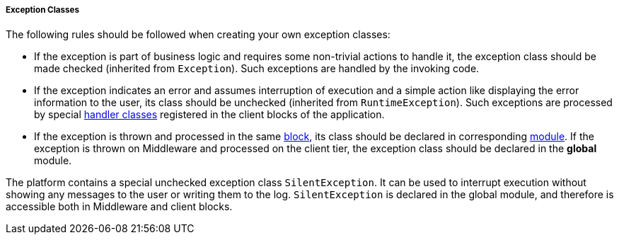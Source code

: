 :sourcesdir: ../../../../../source

[[exception_classes]]
===== Exception Classes

The following rules should be followed when creating your own exception classes:

* If the exception is part of business logic and requires some non-trivial actions to handle it, the exception class should be made checked (inherited from `Exception`). Such exceptions are handled by the invoking code.

* If the exception indicates an error and assumes interruption of execution and a simple action like displaying the error information to the user, its class should be unchecked (inherited from `RuntimeException`). Such exceptions are processed by special <<exceptionHandlers,handler classes>> registered in the client blocks of the application.

* If the exception is thrown and processed in the same <<app_tiers,block>>, its class should be declared in corresponding <<app_modules,module>>. If the exception is thrown on Middleware and processed on the client tier, the exception class should be declared in the *global* module.

The platform contains a special unchecked exception class `SilentException`. It can be used to interrupt execution without showing any messages to the user or writing them to the log. `SilentException` is declared in the global module, and therefore is accessible both in Middleware and client blocks.


